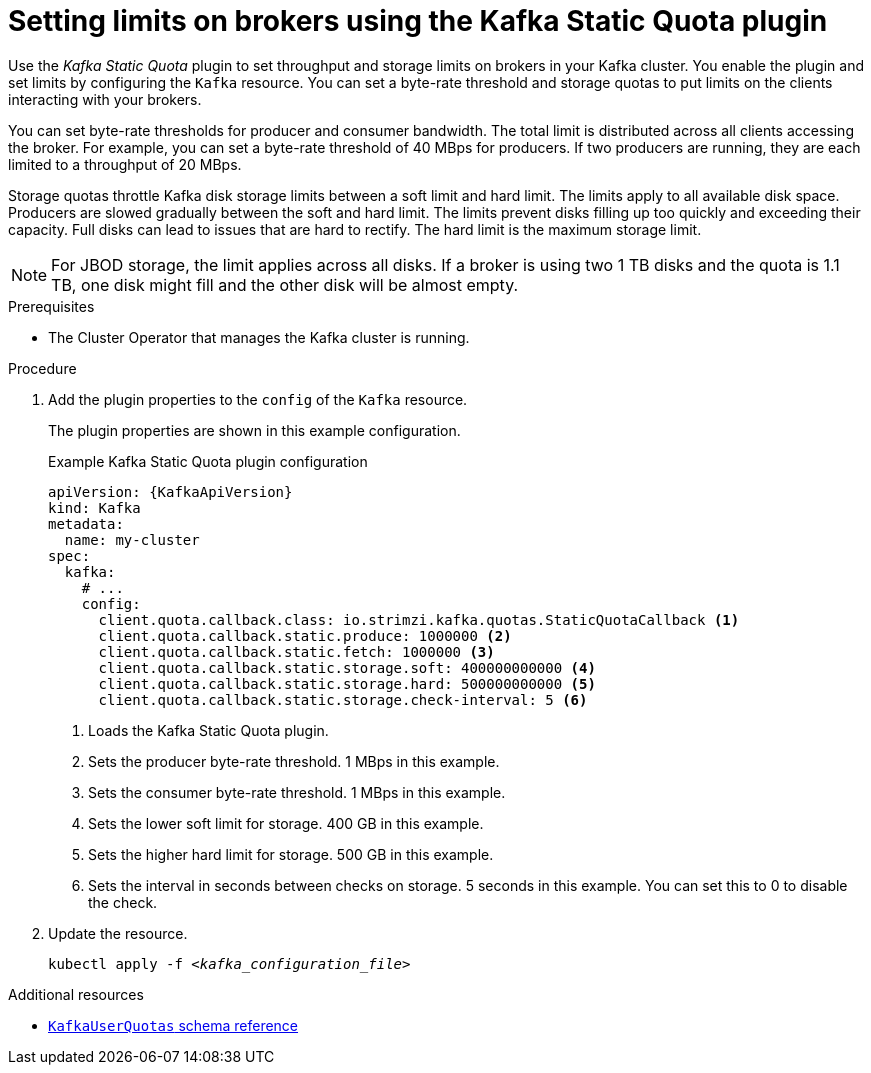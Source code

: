// Module included in the following assemblies:
//
// assembly-management-tasks.adoc

[id='proc-setting-broker-limits-{context}']

= Setting limits on brokers using the Kafka Static Quota plugin

[role="_abstract"]
Use the _Kafka Static Quota_ plugin to set throughput and storage limits on brokers in your Kafka cluster.
You enable the plugin and set limits by configuring the `Kafka` resource.
You can set a byte-rate threshold and storage quotas to put limits on the clients interacting with your brokers.

You can set byte-rate thresholds for producer and consumer bandwidth.
The total limit is distributed across all clients accessing the broker.
For example, you can set a byte-rate threshold of 40 MBps for producers.
If two producers are running, they are each limited to a throughput of 20 MBps.

Storage quotas throttle Kafka disk storage limits between a soft limit and hard limit.
The limits apply to all available disk space.
Producers are slowed gradually between the soft and hard limit.
The limits prevent disks filling up too quickly and exceeding their capacity.
Full disks can lead to issues that are hard to rectify.
The hard limit is the maximum storage limit.

NOTE: For JBOD storage, the limit applies across all disks.
If a broker is using two 1 TB disks and the quota is 1.1 TB, one disk might fill and the other disk will be almost empty.

.Prerequisites

* The Cluster Operator that manages the Kafka cluster is running.

.Procedure

. Add the plugin properties to the `config` of the `Kafka` resource.
+
The plugin properties are shown in this example configuration.
+
.Example Kafka Static Quota plugin configuration
[source,yaml,options="nowrap",subs="+attributes"]
----
apiVersion: {KafkaApiVersion}
kind: Kafka
metadata:
  name: my-cluster
spec:
  kafka:
    # ...
    config:
      client.quota.callback.class: io.strimzi.kafka.quotas.StaticQuotaCallback <1>
      client.quota.callback.static.produce: 1000000 <2>
      client.quota.callback.static.fetch: 1000000 <3>
      client.quota.callback.static.storage.soft: 400000000000 <4>
      client.quota.callback.static.storage.hard: 500000000000 <5>
      client.quota.callback.static.storage.check-interval: 5 <6>
----
<1> Loads the Kafka Static Quota plugin.
<2> Sets the producer byte-rate threshold. 1 MBps in this example.
<3> Sets the consumer byte-rate threshold. 1 MBps in this example.
<4> Sets the lower soft limit for storage. 400 GB in this example.
<5> Sets the higher hard limit for storage. 500 GB in this example.
<6> Sets the interval in seconds between checks on storage. 5 seconds in this example. You can set this to 0 to disable the check.

. Update the resource.
+
[source,shell,subs=+quotes]
kubectl apply -f _<kafka_configuration_file>_

[role="_additional-resources"]
.Additional resources

* link:{BookURLConfiguring}#type-KafkaUserQuotas-reference[`KafkaUserQuotas` schema reference^]
